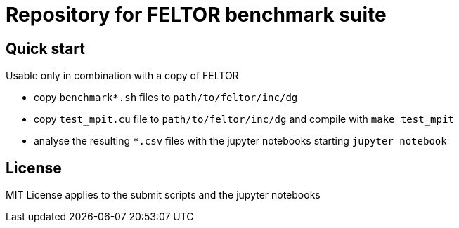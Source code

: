 = Repository for FELTOR benchmark suite
:source-highlighter: pygments
:toc: macro

== Quick start
Usable only in combination with a copy of FELTOR

- copy `benchmark*.sh` files to `path/to/feltor/inc/dg`
- copy `test_mpit.cu` file to `path/to/feltor/inc/dg` and compile with `make test_mpit`

- analyse the resulting `*.csv` files with the jupyter notebooks starting `jupyter notebook`

== License
MIT License applies to the submit scripts and the jupyter notebooks

